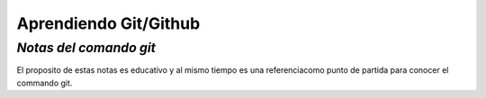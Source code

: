 **************************
**Aprendiendo Git/Github**
**************************

*Notas del comando git*
#######################

El proposito de estas notas es educativo y al mismo tiempo es una referenciacomo punto de partida para conocer el commando git.
